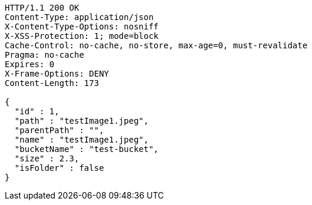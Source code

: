 [source,http,options="nowrap"]
----
HTTP/1.1 200 OK
Content-Type: application/json
X-Content-Type-Options: nosniff
X-XSS-Protection: 1; mode=block
Cache-Control: no-cache, no-store, max-age=0, must-revalidate
Pragma: no-cache
Expires: 0
X-Frame-Options: DENY
Content-Length: 173

{
  "id" : 1,
  "path" : "testImage1.jpeg",
  "parentPath" : "",
  "name" : "testImage1.jpeg",
  "bucketName" : "test-bucket",
  "size" : 2.3,
  "isFolder" : false
}
----